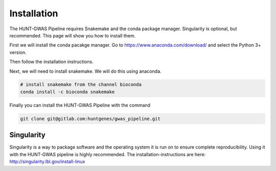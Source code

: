 
Installation
================================================

The HUNT-GWAS Pipeline requires Snakemake and the conda package manager.
Singularity is optional, but recommended. This page will show you how to install
them.

First we will install the conda pacakge manager. Go to
https://www.anaconda.com/download/ and select the Python 3+ version.

Then follow the installation instructions.

Next, we will need to install snakemake. We will do this using anaconda.

.. code-block:: bash

   # install snakemake from the channel bioconda
   conda install -c bioconda snakemake

Finally you can install the HUNT-GWAS Pipeline with the command

.. code-block:: bash

   git clone git@gitlab.com:huntgenes/gwas_pipeline.git

Singularity
~~~~~~~~~~~

Singularity is a way to package software and the operating system it is run on
to ensure complete reproducibility. Using it with the HUNT-GWAS pipeline is
highly recommended. The installation-instructions are here:
http://singularity.lbl.gov/install-linux
